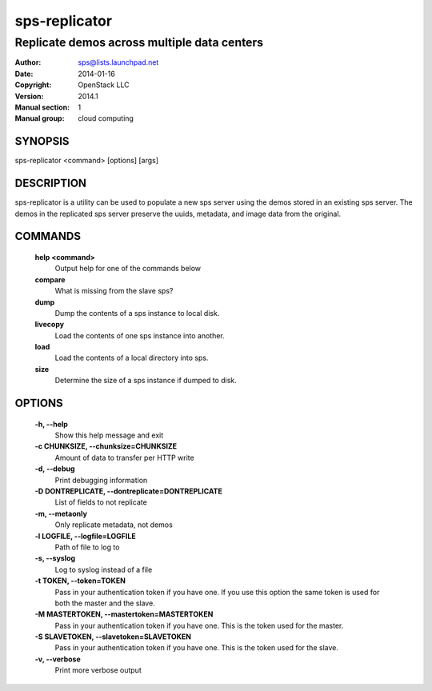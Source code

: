 =================
sps-replicator
=================

---------------------------------------------
Replicate demos across multiple data centers
---------------------------------------------

:Author: sps@lists.launchpad.net
:Date:   2014-01-16
:Copyright: OpenStack LLC
:Version: 2014.1
:Manual section: 1
:Manual group: cloud computing

SYNOPSIS
========

sps-replicator <command> [options] [args]

DESCRIPTION
===========

sps-replicator is a utility can be used to populate a new sps
server using the demos stored in an existing sps server. The demos
in the replicated sps server preserve the uuids, metadata, and image
data from the original.

COMMANDS
========

  **help <command>**
        Output help for one of the commands below

  **compare**
        What is missing from the slave sps?

  **dump**
        Dump the contents of a sps instance to local disk.

  **livecopy**
       Load the contents of one sps instance into another.

  **load**
        Load the contents of a local directory into sps.

  **size**
        Determine the size of a sps instance if dumped to disk.

OPTIONS
=======

  **-h, --help**
        Show this help message and exit

  **-c CHUNKSIZE, --chunksize=CHUNKSIZE**
        Amount of data to transfer per HTTP write

  **-d, --debug**
        Print debugging information

  **-D DONTREPLICATE, --dontreplicate=DONTREPLICATE**
        List of fields to not replicate

  **-m, --metaonly**
        Only replicate metadata, not demos

  **-l LOGFILE, --logfile=LOGFILE**
        Path of file to log to

  **-s, --syslog**
        Log to syslog instead of a file

  **-t TOKEN, --token=TOKEN**
        Pass in your authentication token if you have one. If
        you use this option the same token is used for both
        the master and the slave.

  **-M MASTERTOKEN, --mastertoken=MASTERTOKEN**
        Pass in your authentication token if you have one.
        This is the token used for the master.

  **-S SLAVETOKEN, --slavetoken=SLAVETOKEN**
        Pass in your authentication token if you have one.
        This is the token used for the slave.

  **-v, --verbose**
         Print more verbose output

  .. include:: footer.rst
